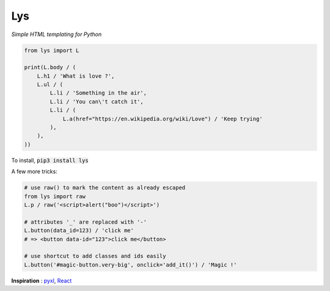 Lys
===
*Simple HTML templating for Python*

.. code:: python

    from lys import L

    print(L.body / (
        L.h1 / 'What is love ?',
        L.ul / (
            L.li / 'Something in the air',
            L.li / 'You can\'t catch it',
            L.li / (
                L.a(href="https://en.wikipedia.org/wiki/Love") / 'Keep trying'
            ),
        ),
    ))

To install, :code:`pip3 install lys`

A few more tricks:

.. code:: python

    # use raw() to mark the content as already escaped
    from lys import raw
    L.p / raw('<script>alert("boo")</script>')

    # attributes '_' are replaced with '-'
    L.button(data_id=123) / 'click me'
    # => <button data-id="123">click me</button>

    # use shortcut to add classes and ids easily
    L.button('#magic-button.very-big', onclick='add_it()') / 'Magic !'


**Inspiration** : `pyxl <https://github.com/dropbox/pyxl>`_, `React <https://facebook.github.io/react/>`_
